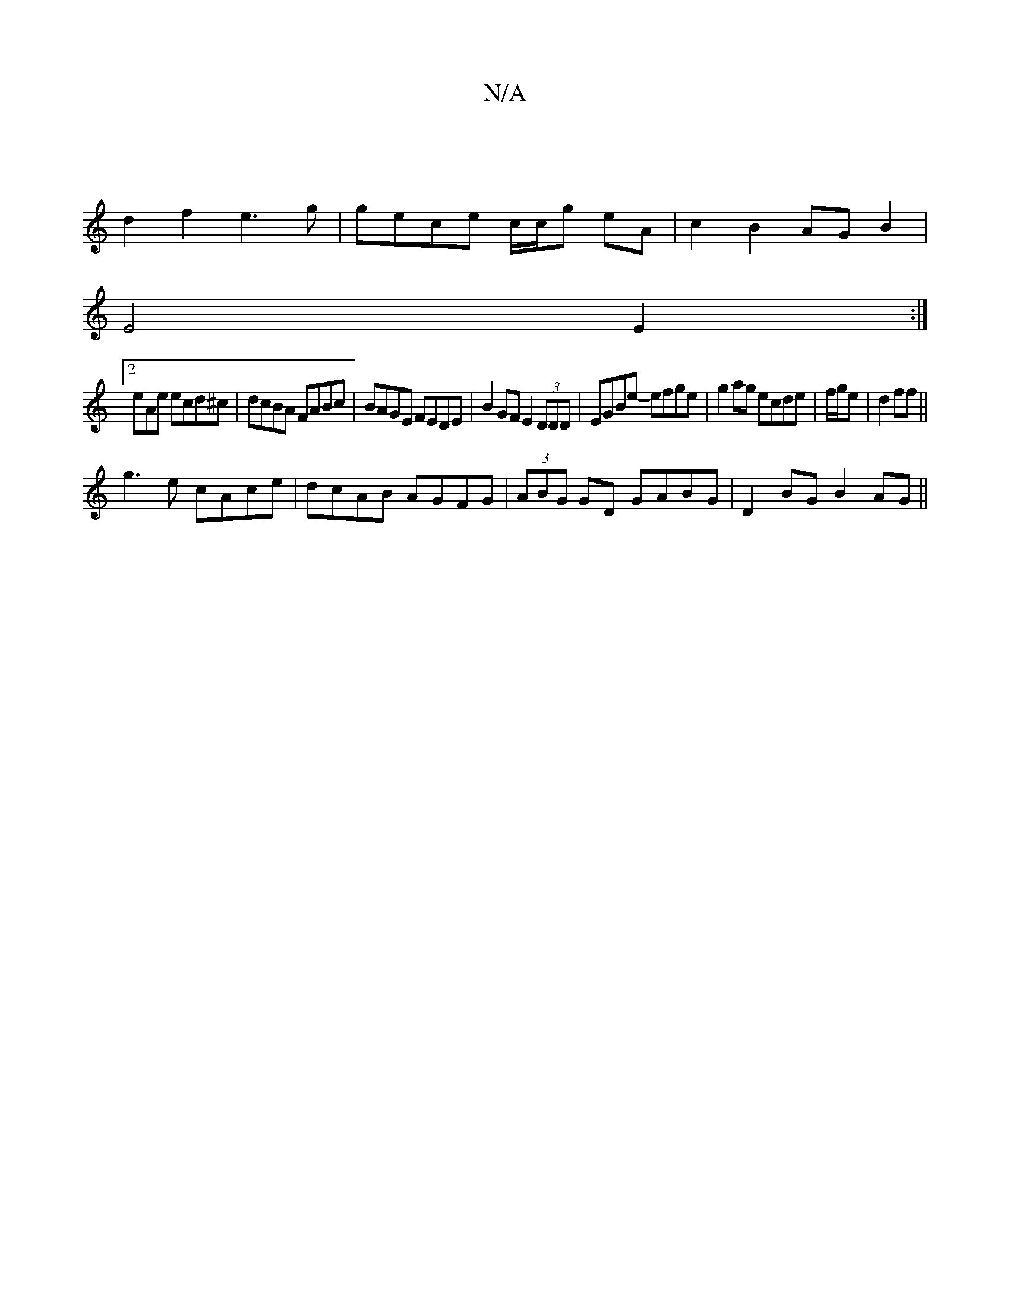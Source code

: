 X:1
T:N/A
M:4/4
R:N/A
K:Cmajor
|
d2f2 e3g|gece c/c/g eA|c2 B2AGB2|
E4 E2 :|
[2 eAe ecd^c | dcBA FABc| BAGE FEDE|B2GF E2(3DDD |EGBe- efge|g2ag ecde|f/g/e|d2ff ||
g3 e cAce | dcAB AGFG | (3ABG GD GABG|D2BG B2AG||

F>G,|:B>c cA|BG,D>G
